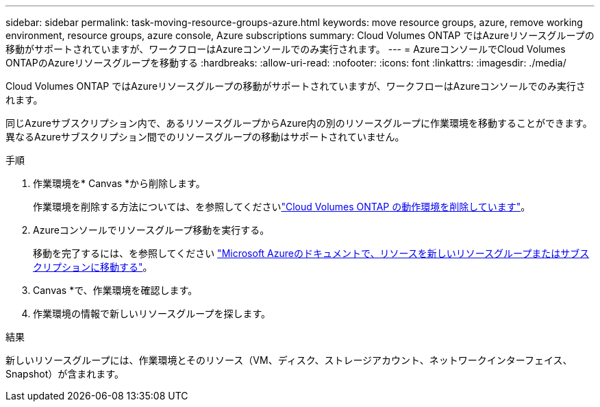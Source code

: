 ---
sidebar: sidebar 
permalink: task-moving-resource-groups-azure.html 
keywords: move resource groups, azure, remove working environment, resource groups, azure console, Azure subscriptions 
summary: Cloud Volumes ONTAP ではAzureリソースグループの移動がサポートされていますが、ワークフローはAzureコンソールでのみ実行されます。 
---
= AzureコンソールでCloud Volumes ONTAPのAzureリソースグループを移動する
:hardbreaks:
:allow-uri-read: 
:nofooter: 
:icons: font
:linkattrs: 
:imagesdir: ./media/


[role="lead"]
Cloud Volumes ONTAP ではAzureリソースグループの移動がサポートされていますが、ワークフローはAzureコンソールでのみ実行されます。

同じAzureサブスクリプション内で、あるリソースグループからAzure内の別のリソースグループに作業環境を移動することができます。異なるAzureサブスクリプション間でのリソースグループの移動はサポートされていません。

.手順
. 作業環境を* Canvas *から削除します。
+
作業環境を削除する方法については、を参照してくださいlink:https://docs.netapp.com/us-en/bluexp-cloud-volumes-ontap/task-removing.html["Cloud Volumes ONTAP の動作環境を削除しています"]。

. Azureコンソールでリソースグループ移動を実行する。
+
移動を完了するには、を参照してください link:https://learn.microsoft.com/en-us/azure/azure-resource-manager/management/move-resource-group-and-subscription["Microsoft Azureのドキュメントで、リソースを新しいリソースグループまたはサブスクリプションに移動する"^]。

. Canvas *で、作業環境を確認します。
. 作業環境の情報で新しいリソースグループを探します。


.結果
新しいリソースグループには、作業環境とそのリソース（VM、ディスク、ストレージアカウント、ネットワークインターフェイス、Snapshot）が含まれます。
